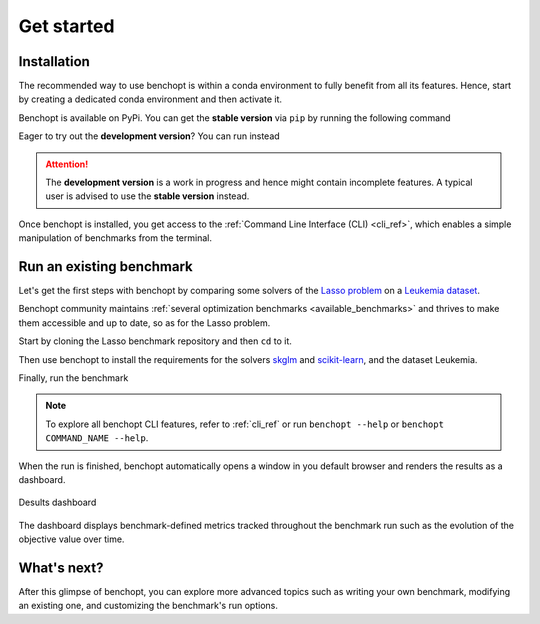 .. _get_started:

Get started
===========

Installation
------------

The recommended way to use benchopt is within a conda environment to fully benefit from all its features.
Hence, start by creating a dedicated conda environment and then activate it.

.. prompt:: bash $

    conda create -n benchopt python
    conda activate benchopt

Benchopt is available on PyPi. You can get the **stable version** via ``pip`` by running the following command

.. prompt:: bash $

    pip install -U benchopt

Eager to try out the **development version**? You can run instead

.. prompt:: bash $

    pip install -U -i https://test.pypi.org/simple/benchopt

.. attention::

   The **development version** is a work in progress and hence might contain incomplete features.
   A typical user is advised to use the **stable version** instead.

Once benchopt is installed, you get access to the :ref:`Command Line Interface (CLI) <cli_ref>`,
which enables a simple manipulation of benchmarks from the terminal.


Run an existing benchmark
-------------------------

Let's get the first steps with benchopt by comparing some solvers of the
`Lasso problem <https://en.wikipedia.org/wiki/Lasso_(statistics)>`_ on a
`Leukemia dataset <https://www.science.org/doi/10.1126/science.286.5439.531>`_.

Benchopt community maintains :ref:`several optimization benchmarks <available_benchmarks>`
and thrives to make them accessible and up to date, so as for the Lasso problem.

Start by cloning the Lasso benchmark repository and then ``cd`` to it.

.. prompt:: bash $

    git clone https://github.com/benchopt/benchmark_lasso.git
    cd benchmark_lasso

Then use benchopt to install the requirements for the solvers `skglm <https://contrib.scikit-learn.org/skglm/>`_ and
`scikit-learn <https://scikit-learn.org/stable/>`_, and the dataset Leukemia.

.. prompt:: bash $

    benchopt install -s skglm -s sklearn -d leukemia

Finally, run the benchmark

.. prompt:: bash $

    benchopt run . -s skglm -s sklearn -d leukemia

.. note::

    To explore all benchopt CLI features, refer to :ref:`cli_ref`
    or run ``benchopt --help`` or ``benchopt COMMAND_NAME --help``.

When the run is finished, benchopt automatically opens a window in you default browser and renders the results as a dashboard.

.. figure:: ./_static/results-get-started-lasso.png
   :align: center
   :alt: Dashboard of the Lasso benchmark results

   Desults dashboard

The dashboard displays benchmark-defined metrics tracked throughout the benchmark run such as the evolution of the objective value over time.


What's next?
------------

After this glimpse of benchopt, you can explore more advanced topics
such as writing your own benchmark, modifying an existing one, and customizing the benchmark's run options.
